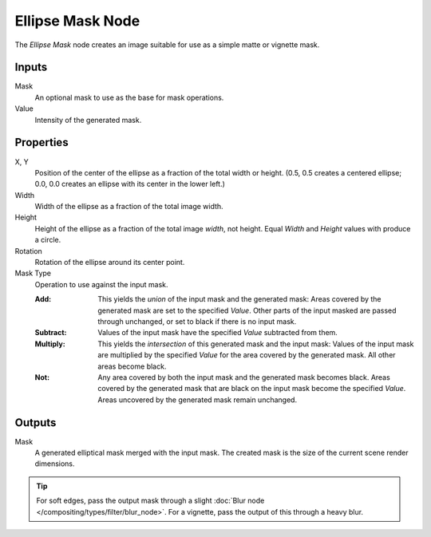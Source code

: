 .. _bpy.types.CompositorNodeEllipseMask:

*****************
Ellipse Mask Node
*****************

.. figure:: /images/compositing_node-types_CompositorNodeEllipseMask.png
   :align: right
   :alt: Ellipse Mask Node.

The *Ellipse Mask* node creates an image suitable for use as a simple matte or vignette mask.


Inputs
======

Mask
   An optional mask to use as the base for mask operations.
Value
   Intensity of the generated mask.


Properties
==========

X, Y
   Position of the center of the ellipse as a fraction of the total width or height.
   (0.5, 0.5 creates a centered ellipse; 0.0, 0.0 creates an ellipse with its center in the lower left.)
Width
   Width of the ellipse as a fraction of the total image width.
Height
   Height of the ellipse as a fraction of the total image *width*, not height.
   Equal *Width* and *Height* values with produce a circle.
Rotation
   Rotation of the ellipse around its center point.
Mask Type
   Operation to use against the input mask.

   :Add:
      This yields the *union* of the input mask and the generated mask:
      Areas covered by the generated mask are set to the specified *Value*.
      Other parts of the input masked are passed through unchanged, or set to black if there is no input mask.
   :Subtract:
      Values of the input mask have the specified *Value* subtracted from them.
   :Multiply:
      This yields the *intersection* of this generated mask and the input mask:
      Values of the input mask are multiplied by the specified *Value* for the area covered by the generated mask.
      All other areas become black.
   :Not:
      Any area covered by both the input mask and the generated mask becomes black.
      Areas covered by the generated mask that are black on the input mask become the specified *Value*.
      Areas uncovered by the generated mask remain unchanged.


Outputs
=======

Mask
   A generated elliptical mask merged with the input mask.
   The created mask is the size of the current scene render dimensions.

.. tip::

   For soft edges, pass the output mask through a slight :doc:`Blur node </compositing/types/filter/blur_node>`.
   For a vignette, pass the output of this through a heavy blur.
